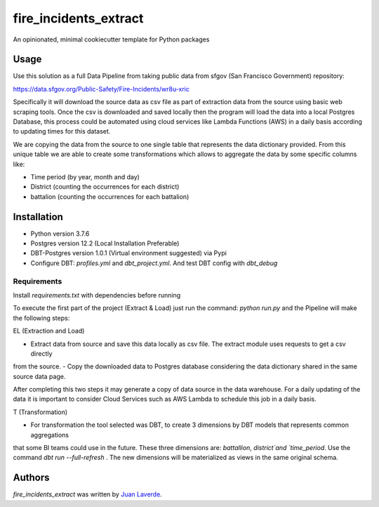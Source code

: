fire_incidents_extract
======================

.. image:: https://img.shields.io/pypi/v/fire_incidents_extract.svg
    :target: https://pypi.python.org/pypi/fire_incidents_extract
    :alt: Latest PyPI version

.. image:: https://travis-ci.org/kragniz/cookiecutter-pypackage-minimal.png
   :target: https://travis-ci.org/kragniz/cookiecutter-pypackage-minimal
   :alt: Latest Travis CI build status

An opinionated, minimal cookiecutter template for Python packages

Usage
-----
Use this solution as a full Data Pipeline from taking public data from sfgov (San Francisco Government) repository:

https://data.sfgov.org/Public-Safety/Fire-Incidents/wr8u-xric

Specifically it will download the source data as csv file as part of extraction data from the source using basic web
scraping tools. Once the csv is downloaded and saved locally then the program will load the data into a local Postgres
Database, this process could be automated using cloud services like Lambda Functions (AWS) in a daily basis according to
updating times for this dataset.

We are copying the data from the source to one single table that represents the data dictionary provided.
From this unique table we are able to create some transformations which allows to aggregate the data by some specific
columns like:

* Time period (by year, month and day)
* District (counting the occurrences for each district)
* battalion (counting the occurrences for each battalion)

Installation
------------

- Python version 3.7.6
- Postgres version 12.2 (Local Installation Preferable)
- DBT-Postgres version 1.0.1 (Virtual environment suggested) via Pypi
- Configure DBT: `profiles.yml` and `dbt_project.yml`. And test DBT config with `dbt_debug`


Requirements
^^^^^^^^^^^^

Install `requirements.txt` with dependencies before running

To execute the first part of the project (Extract & Load) just run the command: `python run.py` and the Pipeline will
make the following steps:

EL (Extraction and Load)

- Extract data from source and save this data locally as csv file. The extract module uses requests to get a csv directly
from the source.
- Copy the downloaded data to Postgres database considering the data dictionary shared in the same source data page.

After completing this two steps it may generate a copy of data source in the data warehouse. For a daily updating of the
data it is important to consider Cloud Services such as AWS Lambda to schedule this job in a daily basis.

T (Transformation)

- For transformation the tool selected was DBT, to create 3 dimensions by DBT models that represents common aggregations
that some BI teams could use in the future. These three dimensions are: `battallion`, `district`and `time_period`.
Use the command `dbt run --full-refresh` . The new dimensions will be materialized as views in the same original schema.


Authors
-------

`fire_incidents_extract` was written by `Juan Laverde <juanelveerde@outlook.com>`_.
